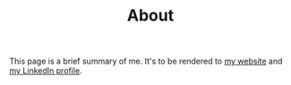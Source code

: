 #+TITLE: About

This page is a brief summary of me.
It's to be rendered to [[https://jacob.chvatal.com][my website]] and [[https://linkedin.com/in/jacob-chvatal][my LinkedIn profile]].
